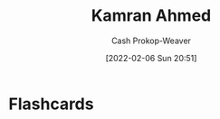 :PROPERTIES:
:ID:       356faca9-bd06-4496-a9a4-43204208fa95
:DIR:      /home/cashweaver/proj/roam/attachments/356faca9-bd06-4496-a9a4-43204208fa95
:LAST_MODIFIED: [2023-09-06 Wed 08:04]
:END:
#+title: Kamran Ahmed
#+hugo_custom_front_matter: :slug "356faca9-bd06-4496-a9a4-43204208fa95"
#+author: Cash Prokop-Weaver
#+date: [2022-02-06 Sun 20:51]
#+filetags: :person:
* Flashcards
:PROPERTIES:
:ANKI_DECK: Default
:END:


